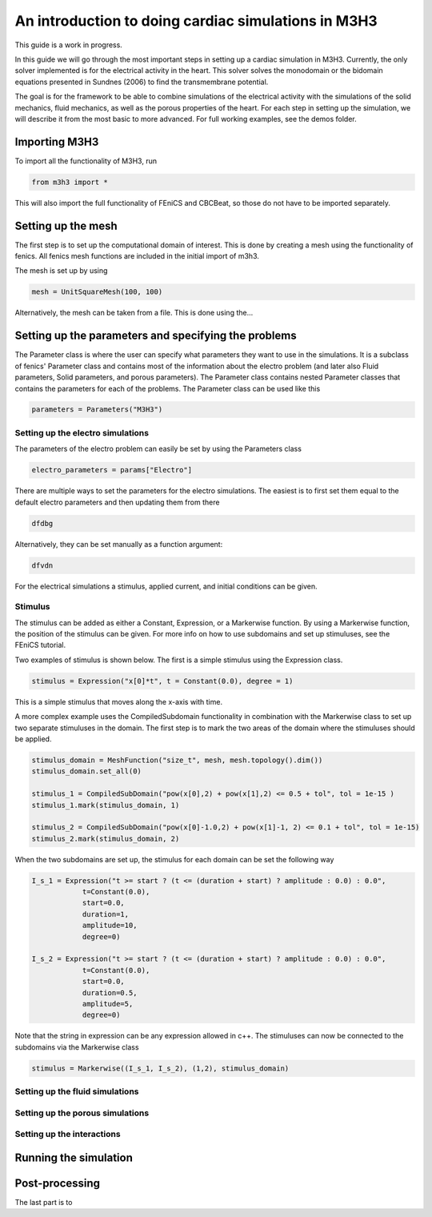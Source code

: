 *******************************************************
An introduction to doing cardiac simulations in M3H3
*******************************************************

This guide is a work in progress. 

In this guide we will go through the most important steps in setting up a cardiac
simulation in M3H3. Currently, the only solver implemented is for the 
electrical activity in the heart. This solver solves the monodomain or the bidomain
equations presented in Sundnes (2006) to find the transmembrane potential. 

The goal is for the framework to be able to combine simulations of the 
electrical activity with the simulations of the solid mechanics, fluid 
mechanics, as well as the porous properties of the heart. For each step in 
setting up the simulation, we will describe it from the most basic to more 
advanced. For full working examples, see the demos folder. 

Importing M3H3 
===============
To import all the functionality of M3H3, run 

.. code-block:: python

    from m3h3 import *

This will also import the full functionality of FEniCS and CBCBeat, so those 
do not have to be imported separately. 

Setting up the mesh
======================
The first step is to set up the computational domain of interest. This 
is done by creating a mesh using the functionality of fenics. All fenics 
mesh functions are included in the initial import of m3h3. 

The mesh is set up by using 

.. code-block:: python 

    mesh = UnitSquareMesh(100, 100)

Alternatively, the mesh can be taken from a file. This is done using the...


Setting up the parameters and specifying the problems 
=======================================================
The Parameter class is where the user can specify what parameters they want to 
use in the simulations. It is a subclass of fenics' Parameter class and contains 
most of the information about the electro problem (and later also Fluid 
parameters, Solid parameters, and porous parameters). The Parameter class 
contains nested Parameter classes that contains the parameters for each 
of the problems. The Parameter class can be used like this 

.. code-block:: python 

    parameters = Parameters("M3H3")

Setting up the electro simulations
++++++++++++++++++++++++++++++++++++++++

The parameters of the electro problem can easily be set by using the Parameters class 

.. code-block:: python 

    electro_parameters = params["Electro"]

There are multiple ways to set the parameters for the electro simulations. The 
easiest is to first set them equal to the default electro parameters and then 
updating them from there 

.. code-block:: python 

    dfdbg

Alternatively, they can be set manually as a function argument: 

.. code-block:: python 

    dfvdn


For the electrical simulations a stimulus, applied current, and initial conditions
can be given. 

Stimulus 
++++++++++
The stimulus can be added as either a Constant, Expression, or a Markerwise function. 
By using a Markerwise function, the position of the stimulus can be given. For more 
info on how to use subdomains and set up stimuluses, see the FEniCS tutorial.  

Two examples of stimulus is shown below. The first is a simple stimulus using the 
Expression class. 

.. code-block:: python 

    stimulus = Expression("x[0]*t", t = Constant(0.0), degree = 1)

This is a simple stimulus that moves along the x-axis with time.  

A more complex example uses the CompiledSubdomain functionality in combination 
with the Markerwise class to set up two separate stimuluses in the domain.
The first step is to mark the two areas of the domain where the stimuluses should 
be applied. 

.. code-block:: python

    stimulus_domain = MeshFunction("size_t", mesh, mesh.topology().dim())
    stimulus_domain.set_all(0)

    stimulus_1 = CompiledSubDomain("pow(x[0],2) + pow(x[1],2) <= 0.5 + tol", tol = 1e-15 )
    stimulus_1.mark(stimulus_domain, 1)

    stimulus_2 = CompiledSubDomain("pow(x[0]-1.0,2) + pow(x[1]-1, 2) <= 0.1 + tol", tol = 1e-15)
    stimulus_2.mark(stimulus_domain, 2)

When the two subdomains are set up, the stimulus for each domain can be set the following way 

.. code-block:: python 

    I_s_1 = Expression("t >= start ? (t <= (duration + start) ? amplitude : 0.0) : 0.0",
                t=Constant(0.0),
                start=0.0,
                duration=1,
                amplitude=10,
                degree=0)

    I_s_2 = Expression("t >= start ? (t <= (duration + start) ? amplitude : 0.0) : 0.0",
                t=Constant(0.0),
                start=0.0,
                duration=0.5,
                amplitude=5,
                degree=0)

Note that the string in expression can be any expression allowed in c++. The stimuluses can now be connected to the subdomains via the Markerwise class 

.. code-block:: python 

    stimulus = Markerwise((I_s_1, I_s_2), (1,2), stimulus_domain)



Setting up the fluid simulations 
+++++++++++++++++++++++++++++++++++

Setting up the porous simulations 
+++++++++++++++++++++++++++++++++++++

Setting up the interactions
++++++++++++++++++++++++++++++

Running the simulation 
=======================

Post-processing 
================
The last part is to 